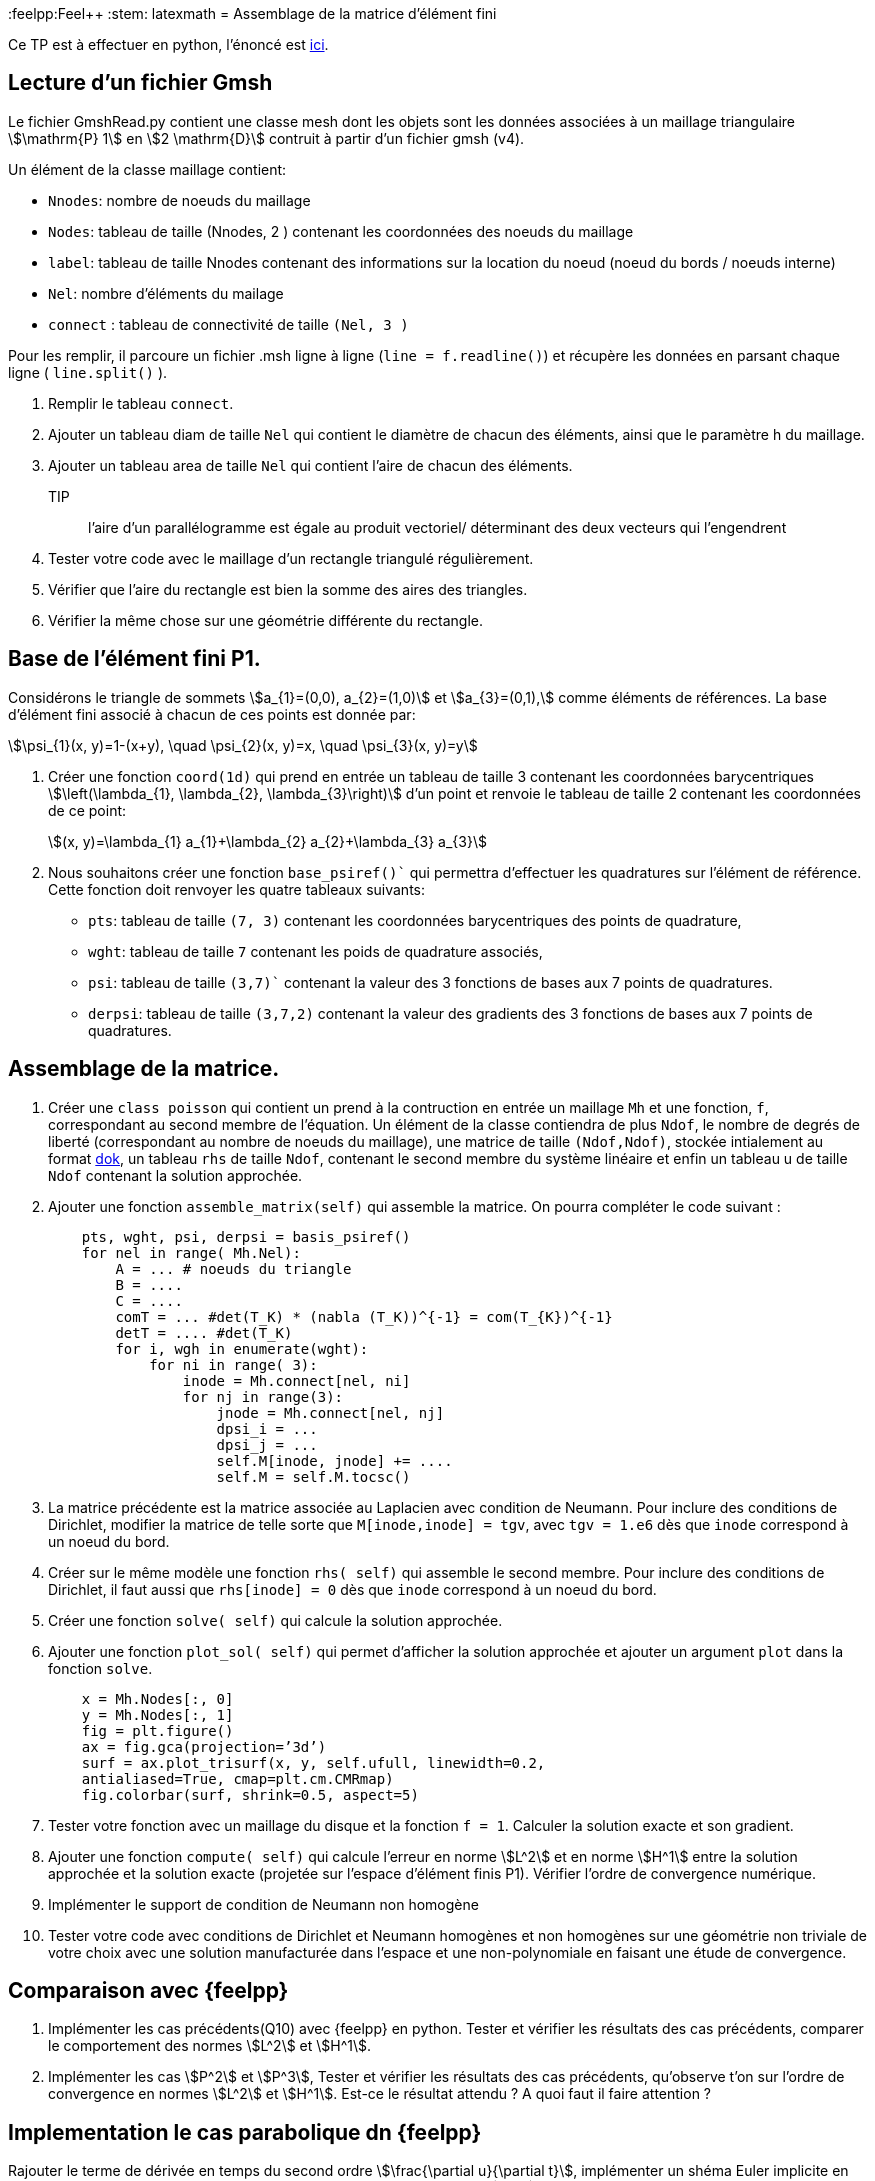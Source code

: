 :feelpp:Feel++
:stem: latexmath
= Assemblage de la matrice d'élément fini


Ce TP est à effectuer en python, l'énoncé est https://feelpp.github.io/csmi-edp-assemblage/[ici].

== Lecture d'un fichier Gmsh 

Le fichier GmshRead.py contient une classe mesh dont les objets sont les données associées à un maillage triangulaire stem:[\mathrm{P} 1] en stem:[2 \mathrm{D}] contruit à partir d'un fichier gmsh (v4). 

Un élément de la classe maillage contient:

* `Nnodes`: nombre de noeuds du maillage 
* `Nodes`: tableau de taille (Nnodes, 2 ) contenant les coordonnées des noeuds du maillage 
* `label`: tableau de taille Nnodes contenant des informations sur la location du noeud (noeud du bords / noeuds interne) 
* `Nel`: nombre d'éléments du mailage 
* `connect` : tableau de connectivité de taille `(Nel, 3 )` 

Pour les remplir, il parcoure un fichier .msh ligne à ligne (`line = f.readline()`) et récupère les données en parsant chaque ligne ( `line.split()` ).

1. Remplir le tableau `connect`.
2. Ajouter un tableau diam de taille `Nel` qui contient le diamètre de chacun des éléments, ainsi que le paramètre h du maillage.
3. Ajouter un tableau area de taille `Nel` qui contient l'aire de chacun des éléments. 
TIP:: l'aire d'un parallélogramme est égale au produit vectoriel/ déterminant des deux vecteurs qui l'engendrent
4. Tester votre code avec le maillage d'un rectangle triangulé régulièrement. 
5. Vérifier que l'aire du rectangle est bien la somme des aires des triangles. 
6. Vérifier la même chose sur une géométrie différente du rectangle.


== Base de l'élément fini P1. 

Considérons le triangle de sommets stem:[a_{1}=(0,0), a_{2}=(1,0)] et stem:[a_{3}=(0,1),] comme éléments de références. 
La base d'élément fini associé à chacun de ces points est donnée par:

[stem]
++++
\psi_{1}(x, y)=1-(x+y), \quad \psi_{2}(x, y)=x, \quad \psi_{3}(x, y)=y
++++

1. Créer une fonction `coord(1d)` qui prend en entrée un tableau de taille 3 contenant les coordonnées barycentriques stem:[\left(\lambda_{1}, \lambda_{2}, \lambda_{3}\right)] d'un point et renvoie le tableau de taille 2 contenant les coordonnées de ce point:
+
[stem]
++++
(x, y)=\lambda_{1} a_{1}+\lambda_{2} a_{2}+\lambda_{3} a_{3}
++++
+
2. Nous souhaitons créer une fonction `base_psiref()`` qui permettra d'effectuer les quadratures
sur l'élément de référence. Cette fonction doit renvoyer les quatre tableaux suivants:
* `pts`: tableau de taille `(7, 3)` contenant les coordonnées barycentriques des points de quadrature,
* `wght`: tableau de taille `7` contenant les poids de quadrature associés, 
* `psi`: tableau de taille `(3,7)`` contenant la valeur des 3 fonctions de bases aux 7 points de quadratures. 
* `derpsi`: tableau de taille `(3,7,2)` contenant la valeur des gradients des 3 fonctions de bases aux 7 points de quadratures.

== Assemblage de la matrice.

1. Créer une `class poisson` qui contient un prend à la contruction en entrée un maillage `Mh` et une fonction, `f`, correspondant au second membre de l'équation. Un élément de la classe contiendra de plus `Ndof`, le nombre de degrés de liberté (correspondant au nombre de noeuds du maillage), une matrice de taille `(Ndof,Ndof)`, stockée intialement au format link:https://scipy-lectures.org/advanced/scipy_sparse/dok_matrix.html[dok], un tableau `rhs` de taille `Ndof`, contenant le second membre du système linéaire et enfin un tableau u de taille `Ndof` contenant la solution approchée.
+
2. Ajouter une fonction `assemble_matrix(self)` qui assemble la matrice. On pourra compléter le code suivant :
+
[source,python]
----
    pts, wght, psi, derpsi = basis_psiref()
    for nel in range( Mh.Nel):
        A = ... # noeuds du triangle
        B = ....
        C = ....
        comT = ... #det(T_K) * (nabla (T_K))^{-1} = com(T_{K})^{-1}
        detT = .... #det(T_K)
        for i, wgh in enumerate(wght):
            for ni in range( 3):
                inode = Mh.connect[nel, ni]
                for nj in range(3):
                    jnode = Mh.connect[nel, nj]
                    dpsi_i = ...
                    dpsi_j = ...
                    self.M[inode, jnode] += ....
                    self.M = self.M.tocsc()
----
+
3. La matrice précédente est la matrice associée au Laplacien avec condition de Neumann. Pour inclure des conditions de Dirichlet, modifier la matrice de telle sorte que `M[inode,inode] = tgv`,
avec `tgv = 1.e6` dès que `inode` correspond à un noeud du bord.
+
4. Créer sur le même modèle une fonction `rhs( self)` qui assemble le second membre. Pour inclure des conditions de Dirichlet, il faut aussi que `rhs[inode] = 0` dès que `inode` correspond à un noeud du bord.
+
5. Créer une fonction `solve( self)` qui calcule la solution approchée.
+
6. Ajouter une fonction `plot_sol( self)` qui permet d’afficher la solution approchée et ajouter un argument `plot` dans la fonction `solve`.
+
[source,python]
----
    x = Mh.Nodes[:, 0]
    y = Mh.Nodes[:, 1]
    fig = plt.figure()
    ax = fig.gca(projection=’3d’)
    surf = ax.plot_trisurf(x, y, self.ufull, linewidth=0.2,
    antialiased=True, cmap=plt.cm.CMRmap)
    fig.colorbar(surf, shrink=0.5, aspect=5)
----

7. Tester votre fonction avec un maillage du disque et la fonction `f = 1`. Calculer la solution exacte et son gradient.
+
8. Ajouter une fonction `compute( self)` qui calcule l'erreur en norme stem:[L^2]
et en norme stem:[H^1] entre la solution approchée et la solution exacte (projetée sur l'espace d'élément finis P1). Vérifier l'ordre de convergence numérique.
+
9. Implémenter le support de condition de Neumann non homogène
+
10. Tester votre code avec conditions de Dirichlet et Neumann homogènes et non homogènes sur une géométrie non triviale de votre choix avec une solution manufacturée dans l'espace et une non-polynomiale en faisant une étude de convergence.

== Comparaison avec {feelpp}

11. Implémenter les cas précédents(Q10) avec {feelpp} en python. Tester et vérifier les résultats des cas précédents, comparer le comportement des normes stem:[L^2] et stem:[H^1].
12. Implémenter les cas stem:[P^2] et stem:[P^3], Tester et vérifier les résultats des cas précédents, qu'observe t'on sur l'ordre de convergence en normes stem:[L^2] et stem:[H^1]. Est-ce le résultat attendu ? A quoi faut il faire attention ?

== Implementation le cas parabolique dn {feelpp}

Rajouter le terme de dérivée en temps du second ordre stem:[\frac{\partial u}{\partial t}], implémenter un shéma Euler implicite en temps,  linéaire et quadratique par morceaux en espace et tester l'erreur stem:[L^2] au dernier pas de temps avec les fonctions
13. stem:[t+x] sur l'intervalle de temps stem:[[0,1\]] avec stem:[\Delta t=0.1], Qu'observez vous concernant l'erreur ?
14. stem:[\sin(\pi x)\cos(\pi y)exp(-t)] sur l'intervalle de temps stem:[[0,1\]] avec stem:[\Delta t=0.1]
15. stem:[\sin(\pi x)\cos(\pi y)exp(-t)] sur l'intervalle de temps stem:[[0,1\]] avec stem:[\Delta t=0.05]
16. Comparer l'erreur sur les 2 derniers cas.



